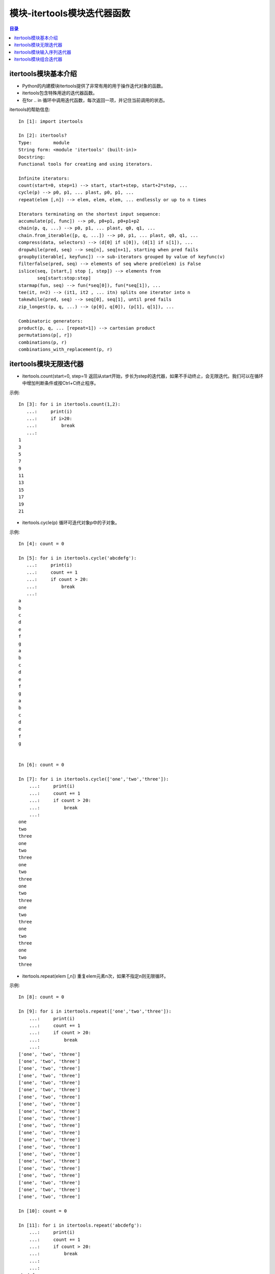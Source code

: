 .. _itertools_module:

模块-itertools模块迭代器函数
==============================

.. contents:: 目录

itertools模块基本介绍
------------------------------

- Python的内建模块itertools提供了非常有用的用于操作迭代对象的函数。
- itertools包含特殊用途的迭代器函数。
- 在for .. in 循环中调用迭代函数，每次返回一项，并记住当前调用的状态。


itertools的帮助信息::

    In [1]: import itertools

    In [2]: itertools?
    Type:        module
    String form: <module 'itertools' (built-in)>
    Docstring:
    Functional tools for creating and using iterators.

    Infinite iterators:   
    count(start=0, step=1) --> start, start+step, start+2*step, ...
    cycle(p) --> p0, p1, ... plast, p0, p1, ...
    repeat(elem [,n]) --> elem, elem, elem, ... endlessly or up to n times

    Iterators terminating on the shortest input sequence:
    accumulate(p[, func]) --> p0, p0+p1, p0+p1+p2
    chain(p, q, ...) --> p0, p1, ... plast, q0, q1, ...
    chain.from_iterable([p, q, ...]) --> p0, p1, ... plast, q0, q1, ...
    compress(data, selectors) --> (d[0] if s[0]), (d[1] if s[1]), ...
    dropwhile(pred, seq) --> seq[n], seq[n+1], starting when pred fails
    groupby(iterable[, keyfunc]) --> sub-iterators grouped by value of keyfunc(v)
    filterfalse(pred, seq) --> elements of seq where pred(elem) is False
    islice(seq, [start,] stop [, step]) --> elements from
           seq[start:stop:step]
    starmap(fun, seq) --> fun(*seq[0]), fun(*seq[1]), ...
    tee(it, n=2) --> (it1, it2 , ... itn) splits one iterator into n
    takewhile(pred, seq) --> seq[0], seq[1], until pred fails
    zip_longest(p, q, ...) --> (p[0], q[0]), (p[1], q[1]), ...

    Combinatoric generators:
    product(p, q, ... [repeat=1]) --> cartesian product
    permutations(p[, r])
    combinations(p, r)
    combinations_with_replacement(p, r)
    

itertools模块无限迭代器
------------------------------

- itertools.count(start=0, step=1) 返回从start开始，步长为step的迭代器，如果不手动终止，会无限迭代。我们可以在循环中增加判断条件或按Ctrl+C终止程序。

示例::

    In [3]: for i in itertools.count(1,2):                  
       ...:     print(i)                                    
       ...:     if i>20:                                    
       ...:         break                                   
       ...:                                                 
    1                                                       
    3                                                       
    5                                                       
    7                                                       
    9                                                       
    11                                                      
    13                                                      
    15                                                      
    17                                                      
    19                                                      
    21                                                      
    
- itertools.cycle(p) 循环可迭代对象p中的子对象。

示例::

    In [4]: count = 0                                                
                                                                     
    In [5]: for i in itertools.cycle('abcdefg'):                     
       ...:     print(i)                                             
       ...:     count += 1                                           
       ...:     if count > 20:                                       
       ...:         break                                            
       ...:                                                          
    a                                                                
    b                                                                
    c                                                                
    d                                                                
    e                                                                
    f                                                                
    g                                                                
    a                                                                
    b                                                                
    c                                                                
    d                                                                
    e                                                                
    f                                                                
    g                                                                
    a                                                                
    b                                                                
    c                                                                
    d                                                                
    e                                                                
    f                                                                
    g                                                                
    
    
    In [6]: count = 0                                                               
                                                                                     
    In [7]: for i in itertools.cycle(['one','two','three']):                        
        ...:     print(i)                                                            
        ...:     count += 1                                                          
        ...:     if count > 20:                                                      
        ...:         break                                                           
        ...:                                                                         
    one                                                                              
    two                                                                              
    three                                                                            
    one                                                                              
    two                                                                              
    three                                                                            
    one                                                                              
    two                                                                              
    three                                                                            
    one                                                                              
    two                                                                              
    three                                                                            
    one                                                                              
    two                                                                              
    three                                                                            
    one                                                                              
    two                                                                              
    three                                                                            
    one                                                                              
    two                                                                              
    three                                                                            

- itertools.repeat(elem [,n])  重复elem元素n次，如果不指定n则无限循环。

示例::

    In [8]: count = 0                                                            
                                                                                  
    In [9]: for i in itertools.repeat(['one','two','three']):                    
        ...:     print(i)                                                         
        ...:     count += 1                                                       
        ...:     if count > 20:                                                   
        ...:         break                                                        
        ...:                                                                      
    ['one', 'two', 'three']                                                       
    ['one', 'two', 'three']                                                       
    ['one', 'two', 'three']                                                       
    ['one', 'two', 'three']                                                       
    ['one', 'two', 'three']                                                       
    ['one', 'two', 'three']                                                       
    ['one', 'two', 'three']                                                       
    ['one', 'two', 'three']                                                       
    ['one', 'two', 'three']                                                       
    ['one', 'two', 'three']                                                       
    ['one', 'two', 'three']                                                       
    ['one', 'two', 'three']                                                       
    ['one', 'two', 'three']                                                       
    ['one', 'two', 'three']                                                       
    ['one', 'two', 'three']                                                       
    ['one', 'two', 'three']                                                       
    ['one', 'two', 'three']                                                       
    ['one', 'two', 'three']                                                       
    ['one', 'two', 'three']                                                       
    ['one', 'two', 'three']                                                       
    ['one', 'two', 'three']                                                       
                                                                                  
    In [10]: count = 0

    In [11]: for i in itertools.repeat('abcdefg'):
        ...:     print(i)
        ...:     count += 1
        ...:     if count > 20:
        ...:         break
        ...:
        ...:
    abcdefg
    abcdefg
    abcdefg
    abcdefg
    abcdefg
    abcdefg
    abcdefg
    abcdefg
    abcdefg
    abcdefg
    abcdefg
    abcdefg
    abcdefg
    abcdefg
    abcdefg
    abcdefg
    abcdefg
    abcdefg
    abcdefg
    abcdefg
    abcdefg


itertools模块输入序列迭代器
------------------------------

- itertools.accumulate(p[, func]) --> p0, p0+p1, p0+p1+p2 返回序列组合后的值。
- 可以指定函数func，则按func函数进行迭代。

示例::

    In [12]: for i in itertools.accumulate(['a','b','c']):                  
        ...:     print(i)                                                   
        ...:                                                                
    a                                                                       
    ab                                                                      
    abc                                                                     

                                                                            
    In [13]: for i in itertools.accumulate('abc'):                          
        ...:     print(i)                                                   
        ...:                                                                
    a                                                                       
    ab                                                                      
    abc                                                                     
                                                                            
    In [14]: for i in itertools.accumulate(('a','b','c')):                  
        ...:     print(i)                                                   
        ...:                                                                
    a                                                                       
    ab                                                                      
    abc                                                                     

    In [15]: for i in itertools.accumulate(('a','b','c'), lambda x,y:x*2+y*3):
        ...:     print(i)
        ...:
    a
    aabbb                       # ==>   'a' * 2 + 'b' * 3
    aabbbaabbbccc               # ==>  'aabbb' * 2  + 'c' * 3

    In [16]: for i in itertools.accumulate((1,2,3,4), lambda x,y:x*2+y*2):
        ...:     print(i)
        ...:
    1
    6                           # ==>   1 * 2 + 2 * 2
    18                          # ==>   6 * 2 + 3 * 2
    44                          # ==>   18 * 2 + 4 * 2


    In [17]: import operator                                                   
                                                                               
    In [18]: for i in itertools.accumulate((1,2,3,4,5,6), operator.mul):       
        ...:     print(i)                                                      
        ...:                                                                   
    1                           # ==>    计算阶乘                              
    2                           # ==>    1 * 2                                 
    6                           # ==>    2 * 3                                 
    24                          # ==>    6 * 4                                 
    120                         # ==>    24 * 5                                
    720                         # ==>    120 * 6                               
    


- itertools.chain(p, q, ...) --> p0, p1, ... plast, q0, q1, ... 将多个迭代器作为参数，将这多个迭代器链接在一起，返回单个迭代器。

示例::

    In [19]: for i in itertools.chain('abcd',('a1','b1','c1','d1'),{'a2':1,'b2':2}):            
       ...:     print(i)                                                                       
       ...:                                                                                    
    a                                                                                          
    b                                                                                          
    c                                                                                          
    d                                                                                          
    a1                                                                                         
    b1                                                                                         
    c1                                                                                         
    d1                                                                                         
    a2                                                                                         
    b2                                                                                         

itertools模块组合迭代器
------------------------------

待补充


参考文献

- `itertools — Functions creating iterators for efficient looping <https://docs.python.org/3.7/library/itertools.html>`_
- `Python itertools模块详解 <https://www.cnblogs.com/fengshuihuan/p/7105545.html>`_

